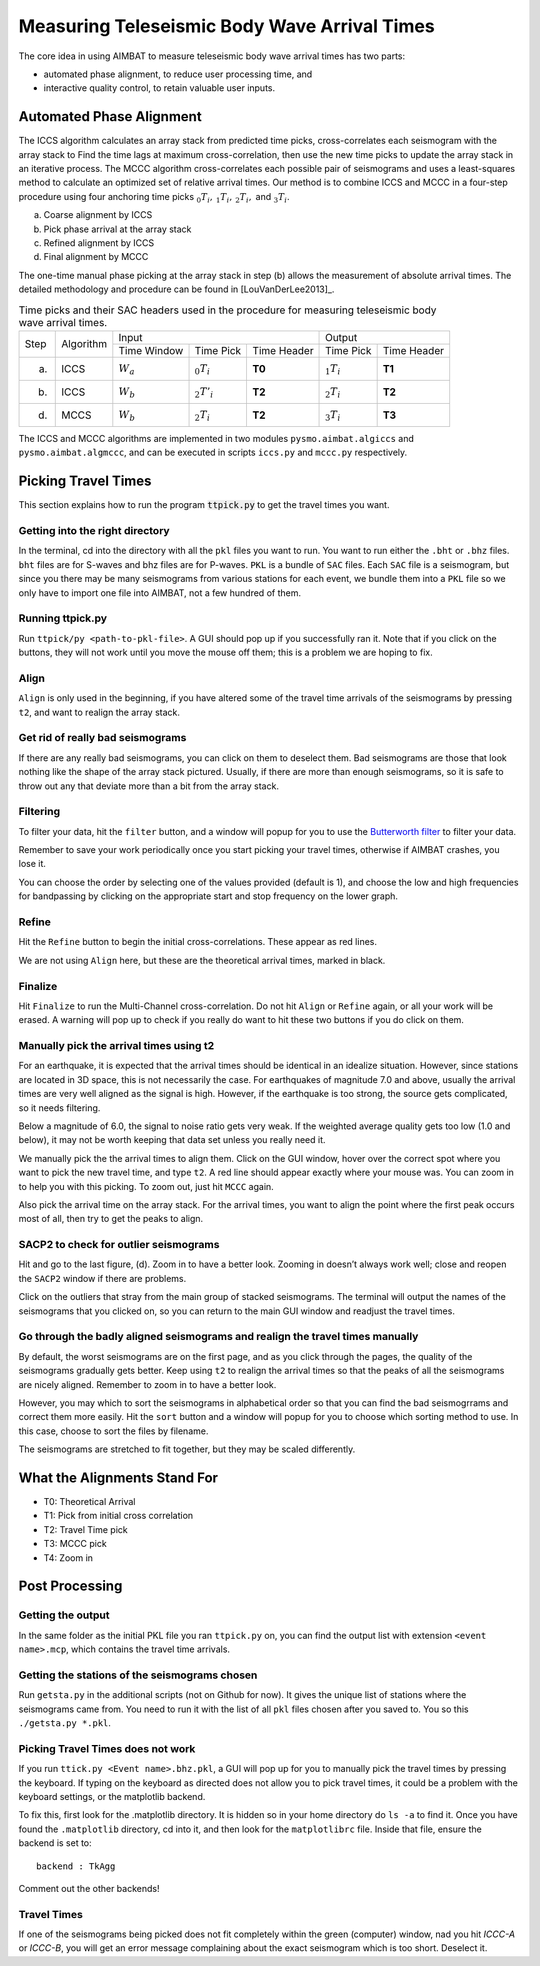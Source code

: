 =============================================
Measuring Teleseismic Body Wave Arrival Times
=============================================

The core idea in using AIMBAT to measure teleseismic body wave arrival times has two parts: 

* automated phase alignment, to reduce user processing time, and
* interactive quality control, to retain valuable user inputs.

.. ############################################################################ ..
.. #                           AUTOMATED PHASE ALIGNMENT                      # ..
.. ############################################################################ ..

Automated Phase Alignment
-------------------------

The ICCS algorithm calculates an array stack from predicted time picks, cross-correlates each seismogram with the array stack to Find the time lags at maximum cross-correlation, then use the new time picks to update the array stack in an iterative process. The MCCC algorithm cross-correlates each possible pair of seismograms and uses a least-squares method to calculate an optimized set of relative arrival times. Our method is to combine ICCS and MCCC in a four-step procedure using four anchoring time picks :math:`_0T_i,\,_1T_i,\,_2T_i,` and :math:`_3T_i`.

(a) Coarse alignment by ICCS
(b) Pick phase arrival at the array stack
(c) Refined alignment by ICCS
(d) Final alignment by MCCC

The one-time manual phase picking at the array stack in step (b) allows the measurement of absolute arrival times. The detailed methodology and procedure can be found in [LouVanDerLee2013]_.

.. table:: Time picks and their SAC headers used in the procedure for measuring teleseismic body wave arrival times.

	+------+-----------+-------------+----------------+-------------+---------------+-------------+
	| Step | Algorithm |                    Input                   |            Output           |
	+      +           +-------------+----------------+-------------+---------------+-------------+
	|      |           | Time Window | Time Pick      | Time Header | Time Pick     | Time Header |
	+------+-----------+-------------+----------------+-------------+---------------+-------------+
	| (a)  |   ICCS    | :math:`W_a` | :math:`_0T_i`  | **T0**      | :math:`_1T_i` | **T1**      |     
	+------+-----------+-------------+----------------+-------------+---------------+-------------+
	| (b)  |   ICCS    | :math:`W_b` | :math:`_2T'_i` | **T2**      | :math:`_2T_i` | **T2**      |     
	+------+-----------+-------------+----------------+-------------+---------------+-------------+
	| (d)  |   MCCS    | :math:`W_b` | :math:`_2T_i`  | **T2**      | :math:`_3T_i` | **T3**      |     
	+------+-----------+-------------+----------------+-------------+---------------+-------------+

The ICCS and MCCC algorithms are implemented in two modules ``pysmo.aimbat.algiccs`` and ``pysmo.aimbat.algmccc``, and can be executed in scripts ``iccs.py`` and ``mccc.py`` respectively. 

.. ############################################################################ ..
.. #                           AUTOMATED PHASE ALIGNMENT                      # ..
.. ############################################################################ ..





.. ############################################################################ ..
.. #                             PICKING TRAVEL TIMES                         # ..
.. ############################################################################ ..

Picking Travel Times
--------------------

This section explains how to run the program :code:`ttpick.py` to get the travel times you want.

.. ----------------------------------------------------------------------------- ..

Getting into the right directory
~~~~~~~~~~~~~~~~~~~~~~~~~~~~~~~~

In the terminal, cd into the directory with all the ``pkl`` files you want to run. You want to run either the ``.bht`` or ``.bhz`` files. ``bht`` files are for S-waves and bhz files are for P-waves. ``PKL`` is a bundle of ``SAC`` files. Each ``SAC`` file is a seismogram, but since you there may be many seismograms from various stations for each event, we bundle them into a ``PKL`` file so we only have to import one file into AIMBAT, not a few hundred of them.

.. ----------------------------------------------------------------------------- ..

Running ttpick.py
~~~~~~~~~~~~~~~~~

Run ``ttpick/py <path-to-pkl-file>``. A GUI should pop up if you successfully ran it. Note that if you click on the buttons, they will not work until you move the mouse off them; this is a problem we are hoping to fix.

.. image:: pickingTravelTimes-images/pick_travel_times.png

.. ----------------------------------------------------------------------------- ..

Align
~~~~~

``Align`` is only used in the beginning, if you have altered some of the travel time arrivals of the seismograms by pressing ``t2``, and want to realign the array stack.

.. ----------------------------------------------------------------------------- ..

Get rid of really bad seismograms 
~~~~~~~~~~~~~~~~~~~~~~~~~~~~~~~~~

If there are any really bad seismograms, you can click on them to deselect them. Bad seismograms are those that look nothing like the shape of the array stack pictured. Usually, if there are more than enough seismograms, so it is safe to throw out any that deviate more than a bit from the array stack. 

.. ----------------------------------------------------------------------------- ..

Filtering
~~~~~~~~~

To filter your data, hit the ``filter`` button, and a window will popup for you to use the `Butterworth filter <http://en.wikipedia.org/wiki/Butterworth_filter>`_ to filter your data. 

.. image:: pickingTravelTimes-images/filtering-interface.png

	Interface to filter your data.

Remember to save your work periodically once you start picking your travel times, otherwise if AIMBAT crashes, you lose it.

You can choose the order by selecting one of the values provided (default is 1), and choose the low and high frequencies for bandpassing by clicking on the appropriate start and stop frequency on the lower graph.

.. ----------------------------------------------------------------------------- ..

Refine
~~~~~~

Hit the ``Refine`` button to begin the initial cross-correlations. These appear as red lines.

We are not using ``Align`` here, but these are the theoretical arrival times, marked in black.

.. ----------------------------------------------------------------------------- ..

Finalize
~~~~

Hit ``Finalize`` to run the Multi-Channel cross-correlation. Do not hit ``Align`` or ``Refine`` again, or all your work will be erased. A warning will pop up to check if you really do want to hit these two buttons if you do click on them.


.. ----------------------------------------------------------------------------- ..

Manually pick the arrival times using t2
~~~~~~~~~~~~~~~~~~~~~~~~~~~~~~~~~~~~~~~~

For an earthquake, it is expected that the arrival times should be identical in an idealize situation. However, since stations are located in 3D space, this is not necessarily the case. For earthquakes of magnitude 7.0 and above, usually the arrival times are very well aligned as the signal is high. However, if the earthquake is too strong, the source gets complicated, so it needs filtering.

Below a magnitude of 6.0, the signal to noise ratio gets very weak. If the weighted average quality gets too low (1.0 and below), it may not be worth keeping that data set unless you really need it.

.. image:: pickingTravelTimes-images/not_worth_it.png

	Weighted average quality is 0.85 - should throw away

We manually pick the the arrival times to align them. Click on the GUI window, hover over the correct spot where you want to pick the new travel time, and type ``t2``. A red line should appear exactly where your mouse was. You can zoom in to help you with this picking. To zoom out, just hit ``MCCC`` again.

Also pick the arrival time on the array stack. For the arrival times, you want to align the point where the first peak occurs most of all, then try to get the peaks to align.

.. image:: pickingTravelTimes-images/align_seismogram.png

	Align Seismogram

.. ----------------------------------------------------------------------------- ..

SACP2 to check for outlier seismograms
~~~~~~~~~~~~~~~~~~~~~~~~~~~~~~~~~~~~~~

Hit and go to the last figure, (d). Zoom in to have a better look. Zooming in doesn’t always work well; close and reopen the ``SACP2`` window if there are problems.

Click on the outliers that stray from the main group of stacked seismograms. The terminal will output the names of the seismograms that you clicked on, so you can return to the main GUI window and readjust the travel times.

.. ----------------------------------------------------------------------------- ..

Go through the badly aligned seismograms and realign the travel times manually
~~~~~~~~~~~~~~~~~~~~~~~~~~~~~~~~~~~~~~~~~~~~~~~~~~~~~~~~~~~~~~~~~~~~~~~~~~~~~~

By default, the worst seismograms are on the first page, and as you click through the pages, the quality of the seismograms gradually gets better. Keep using ``t2`` to realign the arrival times so that the peaks of all the seismograms are nicely aligned. Remember to zoom in to have a better look.

However, you may which to sort the seismograms in alphabetical order so that you can find the bad seismogrrams and correct them more easily. Hit the ``sort`` button and a window will popup for you to choose which sorting method to use. In this case, choose to sort the files by filename.

.. image:: pickingTravelTimes-images/sorting-interface.png

.. image:: pickingTravelTimes-images/SACP2_popup.png

The seismograms are stretched to fit together, but they may be scaled differently.

.. ############################################################################ ..
.. #                             PICKING TRAVEL TIMES                         # ..
.. ############################################################################ ..






.. ############################################################################ ..
.. #                            ALIGNMENTS SUMMARY                            # ..
.. ############################################################################ ..


What the Alignments Stand For
-----------------------------

* T0: Theoretical Arrival
* T1: Pick from initial cross correlation
* T2: Travel Time pick
* T3: MCCC pick
* T4: Zoom in


.. ############################################################################ ..
.. #                            ALIGNMENTS SUMMARY                            # ..
.. ############################################################################ ..





.. ############################################################################ ..
.. #                              POST PROCESSING                             # ..
.. ############################################################################ ..


Post Processing
---------------

.. ----------------------------------------------------------------------------- ..

Getting the output
~~~~~~~~~~~~~~~~~~

In the same folder as the initial PKL file you ran ``ttpick.py`` on, you can find the output list with extension ``<event name>.mcp``, which contains the travel time arrivals.

.. image:: pickingTravelTimes-images/output_list.png

	Output List

.. ----------------------------------------------------------------------------- ..

Getting the stations of the seismograms chosen
~~~~~~~~~~~~~~~~~~~~~~~~~~~~~~~~~~~~~~~~~~~~~~

Run ``getsta.py`` in the additional scripts (not on Github for now). It gives the unique list of stations where the seismograms came from. You need to run it with the list of all ``pkl`` files chosen after you saved to. You so this ``./getsta.py *.pkl``.

.. image:: pickingTravelTimes-images/count_stations.png


.. ############################################################################ ..
.. #                              POST PROCESSING                             # ..
.. ############################################################################ ..




.. ############################################################################ ..
.. #                              POSSIBLE ISSUES                             # ..
.. ############################################################################ ..

.. -------------------------------------------------------------------------------- ..

Picking Travel Times does not work
~~~~~~~~~~~~~~~~~~~~~~~~~~~~~~~~~~

If you run ``ttick.py <Event name>.bhz.pkl``, a GUI will pop up for you to manually pick the travel times by pressing the keyboard. If typing on the keyboard as directed does not allow you to pick travel times, it could be a problem with the keyboard settings, or the matplotlib backend.

To fix this, first look for the .matplotlib directory. It is hidden so in your home directory do ``ls -a`` to find it.
Once you have found the ``.matplotlib`` directory, cd into it, and then look for the ``matplotlibrc`` file.
Inside that file, ensure the backend is set to::

  	backend : TkAgg

Comment out the other backends!

.. -------------------------------------------------------------------------------- ..

Travel Times
~~~~~~~~~~~~

If one of the seismograms being picked does not fit completely within the green (computer) window, nad you hit `ICCC-A` or `ICCC-B`, you will get an error message complaining about the exact seismogram which is too short. Deselect it.

.. image:: pickingTravelTimes-images/matplotlib_hidden_directory.png
	
	Matplotlib hidden directory

.. image:: pickingTravelTimes-images/files_in_matplotlib.png

	``.matplotlib`` files within

.. image:: pickingTravelTimes-images/matplotlibrc_file.png

	Matplotlibrc backend




.. ############################################################################ ..
.. #                              POSSIBLE ISSUES                             # ..
.. ############################################################################ ..















